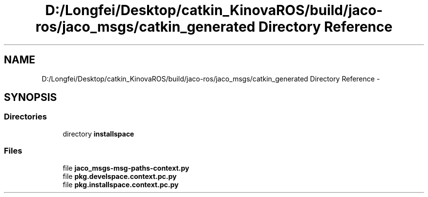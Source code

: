 .TH "D:/Longfei/Desktop/catkin_KinovaROS/build/jaco-ros/jaco_msgs/catkin_generated Directory Reference" 3 "Thu Mar 3 2016" "Version 1.0.1" "Kinova-ROS" \" -*- nroff -*-
.ad l
.nh
.SH NAME
D:/Longfei/Desktop/catkin_KinovaROS/build/jaco-ros/jaco_msgs/catkin_generated Directory Reference \- 
.SH SYNOPSIS
.br
.PP
.SS "Directories"

.in +1c
.ti -1c
.RI "directory \fBinstallspace\fP"
.br
.in -1c
.SS "Files"

.in +1c
.ti -1c
.RI "file \fBjaco_msgs\-msg\-paths\-context\&.py\fP"
.br
.ti -1c
.RI "file \fBpkg\&.develspace\&.context\&.pc\&.py\fP"
.br
.ti -1c
.RI "file \fBpkg\&.installspace\&.context\&.pc\&.py\fP"
.br
.in -1c
